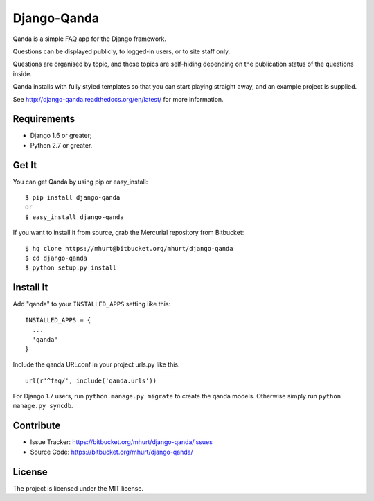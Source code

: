 Django-Qanda
============

Qanda is a simple FAQ app for the Django framework.

Questions can be displayed publicly, to logged-in users, or to site staff only.

Questions are organised by topic, and those topics are self-hiding depending on
the publication status of the questions inside.

Qanda installs with fully styled templates so that you can start playing
straight away, and an example project is supplied.

See http://django-qanda.readthedocs.org/en/latest/ for more information.

.. image:: https://readthedocs.org/projects/django-qanda/badge/?version=latest
   :target: http://django-qanda.readthedocs.org/en/latest/
   :alt: Documentation Status


Requirements
------------

- Django 1.6 or greater;
- Python 2.7 or greater.


Get It
------

You can get Qanda by using pip or easy_install::

    $ pip install django-qanda
    or
    $ easy_install django-qanda

If you want to install it from source, grab the Mercurial repository from Bitbucket::

    $ hg clone https://mhurt@bitbucket.org/mhurt/django-qanda
    $ cd django-qanda
    $ python setup.py install


Install It
----------

Add "qanda" to your ``INSTALLED_APPS`` setting like this::

    INSTALLED_APPS = {
      ...
      'qanda'
    }

Include the qanda URLconf in your project urls.py like this::

    url(r'^faq/', include('qanda.urls'))


For Django 1.7 users, run ``python manage.py migrate`` to create the qanda
models. Otherwise simply run ``python manage.py syncdb``.


Contribute
----------

- Issue Tracker: https://bitbucket.org/mhurt/django-qanda/issues
- Source Code: https://bitbucket.org/mhurt/django-qanda/


License
-------

The project is licensed under the MIT license.
